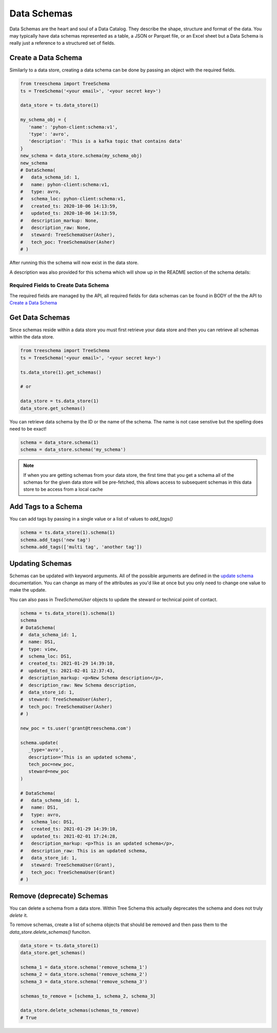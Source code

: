 
Data Schemas
============

Data Schemas are the heart and soul of a Data Catalog. 
They describe the shape, structure and format of the data. 
You may typically have data schemas represented as a table, a 
JSON or Parquet file, or an Excel sheet but a Data Schema is 
really just a reference to a structured set of fields.


Create a Data Schema
--------------------

Similarly to a data store, creating a data schema can be done by passing 
an object with the required fields. 

.. code-block:: python

   from treeschema import TreeSchema
   ts = TreeSchema('<your email>', '<your secret key>')

   data_store = ts.data_store(1)
   
   my_schema_obj = {
      'name': 'pyhon-client:schema:v1', 
      'type': 'avro',
      'description': 'This is a kafka topic that contains data'
   }
   new_schema = data_store.schema(my_schema_obj)
   new_schema
   # DataSchema(
   #   data_schema_id: 1,
   #   name: pyhon-client:schema:v1,
   #   type: avro,
   #   schema_loc: pyhon-client:schema:v1,
   #   created_ts: 2020-10-06 14:13:59,
   #   updated_ts: 2020-10-06 14:13:59,
   #   description_markup: None,
   #   description_raw: None,
   #   steward: TreeSchemaUser(Asher),
   #   tech_poc: TreeSchemaUser(Asher)
   # )


After running this the schema will now exist in the data store.

.. image:: ../imgs/creted_schema.png
   :width: 700

A description was also provided for this schema which will show up in the 
README section of the schema details:

.. image:: ../imgs/schema_readme.png
   :width: 400


Required Fields to Create Data Schema
`````````````````````````````````````
The required fields are managed by the API, all required fields for data 
schemas can be found in BODY of the the API to 
`Create a Data Schema <https://developer.treeschema.com/rest-api/#create-a-schema>`_


Get Data Schemas
----------------

Since schemas reside within a data store you must first retrieve your 
data store and then you can retrieve all schemas within the data store.

.. code-block:: python

   from treeschema import TreeSchema
   ts = TreeSchema('<your email>', '<your secret key>')

   ts.data_store(1).get_schemas()

   # or 

   data_store = ts.data_store(1)
   data_store.get_schemas()

   
You can retrieve data schema by the ID or the name of the schema.
The name is not case senstive but the spelling does need to be exact!

.. code-block:: python

   schema = data_store.schema(1)
   schema = data_store.schema('my_schema')

.. note:: If when you are getting schemas from your data store, the first time that 
      you get a schema all of the schemas for the given data store will be pre-fetched,
      this allows access to subsequent schemas in this data store to be access from 
      a local cache


Add Tags to a Schema
--------------------

You can add tags by passing in a single value or a list of values to `add_tags()`

.. code-block:: python

   schema = ts.data_store(1).schema(1)
   schema.add_tags('new tag')
   schema.add_tags(['multi tag', 'another tag'])


Updating Schemas
----------------

Schemas can be updated with keyword arguments. All of the possible 
arguments are defined in the `update schema <../api/treeschema.catalog.data_schema.html#treeschema.catalog.data_schema.DataSchema.update>`_
documentation. You can change as many of the attributes as you'd 
like at once but you only need to change one value to make the update.

You can also pass in `TreeSchemaUser` objects to update the steward 
or technical point of contact.

.. code-block:: python

   schema = ts.data_store(1).schema(1)
   schema
   # DataSchema(
   #  data_schema_id: 1,
   #  name: DS1,
   #  type: view,
   #  schema_loc: DS1,
   #  created_ts: 2021-01-29 14:39:10,
   #  updated_ts: 2021-02-01 12:37:43,
   #  description_markup: <p>New Schema description</p>,
   #  description_raw: New Schema description,
   #  data_store_id: 1,
   #  steward: TreeSchemaUser(Asher),
   #  tech_poc: TreeSchemaUser(Asher)
   # )

   new_poc = ts.user('grant@treeschema.com')

   schema.update(
      _type='avro', 
      description='This is an updated schema',
      tech_poc=new_poc,
      steward=new_poc
   )

   # DataSchema(
   #   data_schema_id: 1,
   #   name: DS1,
   #   type: avro,
   #   schema_loc: DS1,
   #   created_ts: 2021-01-29 14:39:10,
   #   updated_ts: 2021-02-01 17:24:28,
   #   description_markup: <p>This is an updated schema</p>,
   #   description_raw: This is an updated schema,
   #   data_store_id: 1,
   #   steward: TreeSchemaUser(Grant),
   #   tech_poc: TreeSchemaUser(Grant)
   # )

Remove (deprecate) Schemas
--------------------------

You can delete a schema from a data store. Within Tree Schema this 
actually deprecates the schema and does not truly `delete` it.

To remove schemas, create a list of schema objects that should be 
removed and then pass them to the `data_store.delete_schemas()` funciton.

.. code-block:: python

   data_store = ts.data_store(1)
   data_store.get_schemas()

   schema_1 = data_store.schema('remove_schema_1')
   schema_2 = data_store.schema('remove_schema_2')
   schema_3 = data_store.schema('remove_schema_3')

   schemas_to_remove = [schema_1, schema_2, schema_3]

   data_store.delete_schemas(schemas_to_remove)
   # True

